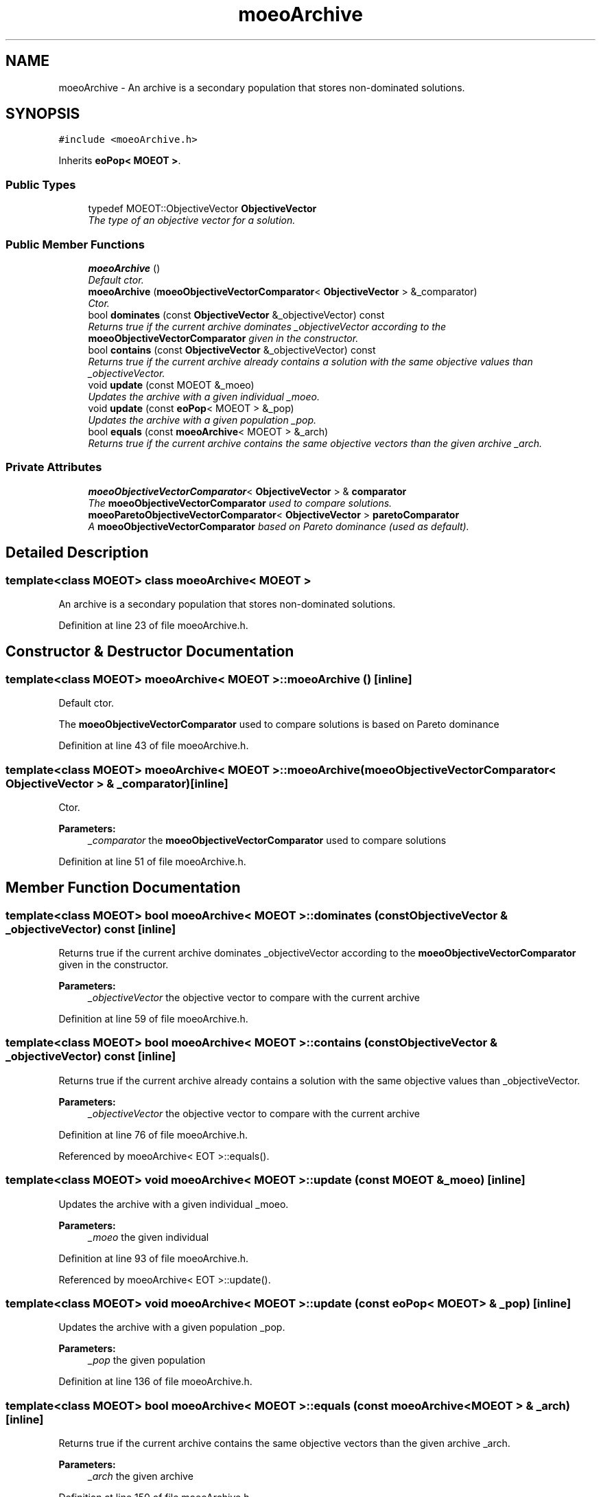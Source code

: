 .TH "moeoArchive" 3 "17 Apr 2007" "Version 1.0.alpha" "ParadisEO-MOEO" \" -*- nroff -*-
.ad l
.nh
.SH NAME
moeoArchive \- An archive is a secondary population that stores non-dominated solutions.  

.PP
.SH SYNOPSIS
.br
.PP
\fC#include <moeoArchive.h>\fP
.PP
Inherits \fBeoPop< MOEOT >\fP.
.PP
.SS "Public Types"

.in +1c
.ti -1c
.RI "typedef MOEOT::ObjectiveVector \fBObjectiveVector\fP"
.br
.RI "\fIThe type of an objective vector for a solution. \fP"
.in -1c
.SS "Public Member Functions"

.in +1c
.ti -1c
.RI "\fBmoeoArchive\fP ()"
.br
.RI "\fIDefault ctor. \fP"
.ti -1c
.RI "\fBmoeoArchive\fP (\fBmoeoObjectiveVectorComparator\fP< \fBObjectiveVector\fP > &_comparator)"
.br
.RI "\fICtor. \fP"
.ti -1c
.RI "bool \fBdominates\fP (const \fBObjectiveVector\fP &_objectiveVector) const"
.br
.RI "\fIReturns true if the current archive dominates _objectiveVector according to the \fBmoeoObjectiveVectorComparator\fP given in the constructor. \fP"
.ti -1c
.RI "bool \fBcontains\fP (const \fBObjectiveVector\fP &_objectiveVector) const"
.br
.RI "\fIReturns true if the current archive already contains a solution with the same objective values than _objectiveVector. \fP"
.ti -1c
.RI "void \fBupdate\fP (const MOEOT &_moeo)"
.br
.RI "\fIUpdates the archive with a given individual _moeo. \fP"
.ti -1c
.RI "void \fBupdate\fP (const \fBeoPop\fP< MOEOT > &_pop)"
.br
.RI "\fIUpdates the archive with a given population _pop. \fP"
.ti -1c
.RI "bool \fBequals\fP (const \fBmoeoArchive\fP< MOEOT > &_arch)"
.br
.RI "\fIReturns true if the current archive contains the same objective vectors than the given archive _arch. \fP"
.in -1c
.SS "Private Attributes"

.in +1c
.ti -1c
.RI "\fBmoeoObjectiveVectorComparator\fP< \fBObjectiveVector\fP > & \fBcomparator\fP"
.br
.RI "\fIThe \fBmoeoObjectiveVectorComparator\fP used to compare solutions. \fP"
.ti -1c
.RI "\fBmoeoParetoObjectiveVectorComparator\fP< \fBObjectiveVector\fP > \fBparetoComparator\fP"
.br
.RI "\fIA \fBmoeoObjectiveVectorComparator\fP based on Pareto dominance (used as default). \fP"
.in -1c
.SH "Detailed Description"
.PP 

.SS "template<class MOEOT> class moeoArchive< MOEOT >"
An archive is a secondary population that stores non-dominated solutions. 
.PP
Definition at line 23 of file moeoArchive.h.
.SH "Constructor & Destructor Documentation"
.PP 
.SS "template<class MOEOT> \fBmoeoArchive\fP< MOEOT >::\fBmoeoArchive\fP ()\fC [inline]\fP"
.PP
Default ctor. 
.PP
The \fBmoeoObjectiveVectorComparator\fP used to compare solutions is based on Pareto dominance 
.PP
Definition at line 43 of file moeoArchive.h.
.SS "template<class MOEOT> \fBmoeoArchive\fP< MOEOT >::\fBmoeoArchive\fP (\fBmoeoObjectiveVectorComparator\fP< \fBObjectiveVector\fP > & _comparator)\fC [inline]\fP"
.PP
Ctor. 
.PP
\fBParameters:\fP
.RS 4
\fI_comparator\fP the \fBmoeoObjectiveVectorComparator\fP used to compare solutions 
.RE
.PP

.PP
Definition at line 51 of file moeoArchive.h.
.SH "Member Function Documentation"
.PP 
.SS "template<class MOEOT> bool \fBmoeoArchive\fP< MOEOT >::dominates (const \fBObjectiveVector\fP & _objectiveVector) const\fC [inline]\fP"
.PP
Returns true if the current archive dominates _objectiveVector according to the \fBmoeoObjectiveVectorComparator\fP given in the constructor. 
.PP
\fBParameters:\fP
.RS 4
\fI_objectiveVector\fP the objective vector to compare with the current archive 
.RE
.PP

.PP
Definition at line 59 of file moeoArchive.h.
.SS "template<class MOEOT> bool \fBmoeoArchive\fP< MOEOT >::contains (const \fBObjectiveVector\fP & _objectiveVector) const\fC [inline]\fP"
.PP
Returns true if the current archive already contains a solution with the same objective values than _objectiveVector. 
.PP
\fBParameters:\fP
.RS 4
\fI_objectiveVector\fP the objective vector to compare with the current archive 
.RE
.PP

.PP
Definition at line 76 of file moeoArchive.h.
.PP
Referenced by moeoArchive< EOT >::equals().
.SS "template<class MOEOT> void \fBmoeoArchive\fP< MOEOT >::update (const MOEOT & _moeo)\fC [inline]\fP"
.PP
Updates the archive with a given individual _moeo. 
.PP
\fBParameters:\fP
.RS 4
\fI_moeo\fP the given individual 
.RE
.PP

.PP
Definition at line 93 of file moeoArchive.h.
.PP
Referenced by moeoArchive< EOT >::update().
.SS "template<class MOEOT> void \fBmoeoArchive\fP< MOEOT >::update (const \fBeoPop\fP< MOEOT > & _pop)\fC [inline]\fP"
.PP
Updates the archive with a given population _pop. 
.PP
\fBParameters:\fP
.RS 4
\fI_pop\fP the given population 
.RE
.PP

.PP
Definition at line 136 of file moeoArchive.h.
.SS "template<class MOEOT> bool \fBmoeoArchive\fP< MOEOT >::equals (const \fBmoeoArchive\fP< MOEOT > & _arch)\fC [inline]\fP"
.PP
Returns true if the current archive contains the same objective vectors than the given archive _arch. 
.PP
\fBParameters:\fP
.RS 4
\fI_arch\fP the given archive 
.RE
.PP

.PP
Definition at line 150 of file moeoArchive.h.

.SH "Author"
.PP 
Generated automatically by Doxygen for ParadisEO-MOEO from the source code.
